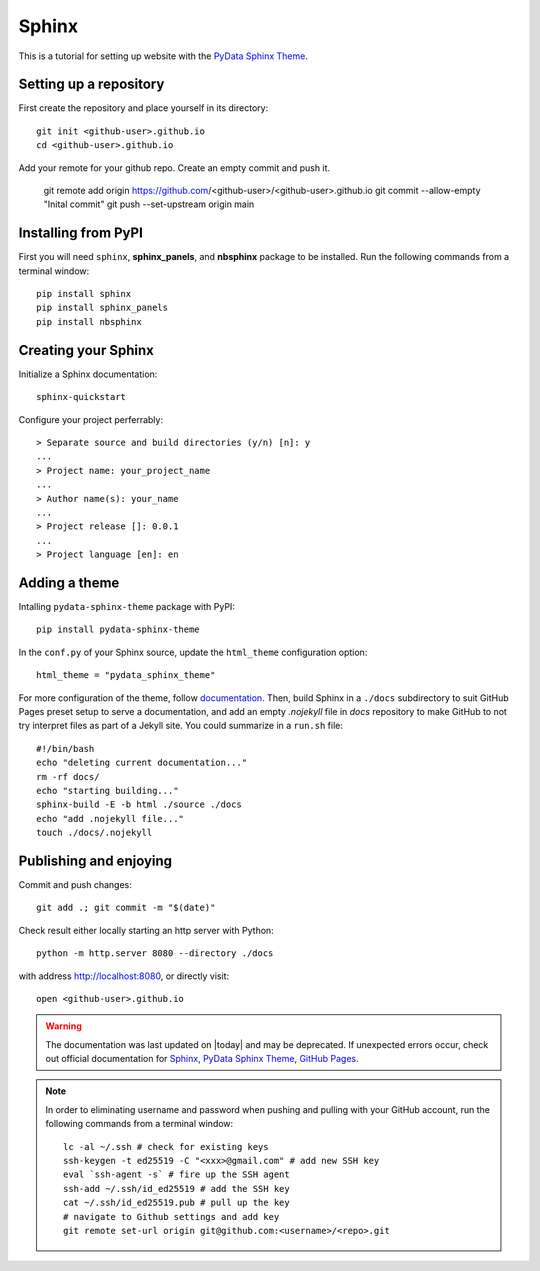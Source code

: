 .. _sphinx_set_up:

======
Sphinx
======

This is a tutorial for setting up website with the `PyData Sphinx Theme <https://pydata-sphinx-theme.readthedocs.io/en/latest/index.html>`__.

.. _set_up_repository:

Setting up a repository
-----------------------

First create the repository and place yourself in its directory::

    git init <github-user>.github.io
    cd <github-user>.github.io

Add your remote for your github repo. Create an empty commit and push it.

    git remote add origin https://github.com/<github-user>/<github-user>.github.io
    git commit --allow-empty "Inital commit"
    git push --set-upstream origin main

.. _pip_install:

Installing from PyPI
--------------------

First you will need ``sphinx``, **sphinx_panels**, and **nbsphinx** package to be installed. Run the following commands from a terminal window::

    pip install sphinx
    pip install sphinx_panels
    pip install nbsphinx

.. _create_sphinx:

Creating your Sphinx
--------------------

Initialize a Sphinx documentation::

    sphinx-quickstart

Configure your project perferrably::

    > Separate source and build directories (y/n) [n]: y
    ...
    > Project name: your_project_name
    ...
    > Author name(s): your_name
    ...
    > Project release []: 0.0.1
    ...
    > Project language [en]: en

.. _add_theme:

Adding a theme
--------------

Intalling ``pydata-sphinx-theme`` package with PyPI::

    pip install pydata-sphinx-theme

In the ``conf.py`` of your Sphinx source, update the ``html_theme`` configuration option::

    html_theme = "pydata_sphinx_theme"

For more configuration of the theme, follow `documentation <https://pydata-sphinx-theme.readthedocs.io/en/latest/index.html>`__. Then, build Sphinx in a ``./docs`` subdirectory to suit GitHub Pages preset setup to serve a documentation, and add an empty `.nojekyll` file in `docs` repository to make GitHub to not try interpret files as part of a Jekyll site. You could summarize in a ``run.sh`` file::

    #!/bin/bash
    echo "deleting current documentation..."
    rm -rf docs/
    echo "starting building..."
    sphinx-build -E -b html ./source ./docs
    echo "add .nojekyll file..."
    touch ./docs/.nojekyll

.. _publish_enjoy:

Publishing and enjoying
-----------------------

Commit and push changes::

    git add .; git commit -m "$(date)"

Check result either locally starting an http server with Python::

    python -m http.server 8080 --directory ./docs

with address http://localhost:8080, or directly visit::

    open <github-user>.github.io

.. warning::

    The documentation was last updated on |today| and may be deprecated. If unexpected errors occur, check out official documentation for `Sphinx`_, `PyData Sphinx Theme`_, `GitHub Pages`_.
    
.. _Sphinx: https://www.sphinx-doc.org/en/master/index.html
.. _PyData Sphinx Theme: https://pydata-sphinx-theme.readthedocs.io/en/latest/index.html
.. _GitHub Pages: https://docs.github.com/en/pages/getting-started-with-github-pages

.. note::

    In order to eliminating username and password when pushing and pulling with your GitHub account, run the following commands from a terminal window::

        lc -al ~/.ssh # check for existing keys
        ssh-keygen -t ed25519 -C "<xxx>@gmail.com" # add new SSH key
        eval `ssh-agent -s` # fire up the SSH agent
        ssh-add ~/.ssh/id_ed25519 # add the SSH key
        cat ~/.ssh/id_ed25519.pub # pull up the key
        # navigate to Github settings and add key
        git remote set-url origin git@github.com:<username>/<repo>.git
